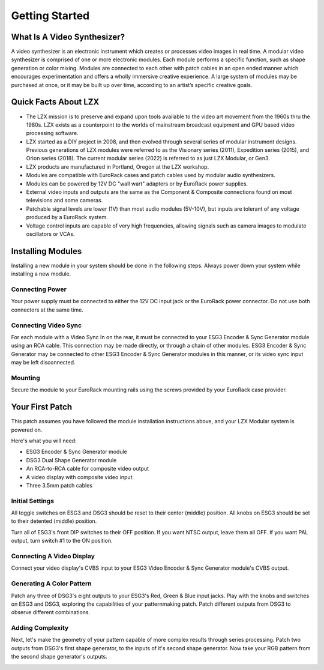 Getting Started
==============================================

What Is A Video Synthesizer?
----------------------------------------------

A video synthesizer is an electronic instrument which creates or processes video images in real time. A modular video synthesizer is comprised of one or more electronic modules. Each module performs a specific function, such as shape generation or color mixing. Modules are connected to each other with patch cables in an open ended manner which encourages experimentation and offers a wholly immersive creative experience. A large system of modules may be purchased at once, or it may be built up over time, according to an artist’s specific creative goals.

Quick Facts About LZX
----------------------------------------------

- The LZX mission is to preserve and expand upon tools available to the video art movement from the 1960s thru the 1980s. LZX exists as a counterpoint to the worlds of mainstream broadcast equipment and GPU based video processing software.
- LZX started as a DIY project in 2008, and then evolved through several series of modular instrument designs. Previous generations of LZX modules were referred to as the Visionary series (2011), Expedition series (2015), and Orion series (2018).  The current modular series (2022) is referred to as just LZX Modular, or Gen3.
- LZX products are manufactured in Portland, Oregon at the LZX workshop.
- Modules are compatible with EuroRack cases and patch cables used by modular audio synthesizers.
- Modules can be powered by 12V DC "wall wart" adapters or by EuroRack power supplies.
- External video inputs and outputs are the same as the Component & Composite connections found on most televisions and some cameras.
- Patchable signal levels are lower (1V) than most audio modules (5V-10V), but inputs are tolerant of any voltage produced by a EuroRack system.
- Voltage control inputs are capable of very high frequencies, allowing signals such as camera images to modulate oscillators or VCAs.

.. image:: lzxart/GettingStartedWorkshop.jpg

Installing Modules
----------------------------------------------

Installing a new module in your system should be done in the following steps.  Always power down your system while installing a new module.

Connecting Power
^^^^^^^^^^^^^^^^^^^^^^^^^^^^^^^^^^^^^^^^^^^^^^

Your power supply must be connected to either the 12V DC input jack or the EuroRack power connector. Do not use both connectors at the same time.

Connecting Video Sync
^^^^^^^^^^^^^^^^^^^^^^^^^^^^^^^^^^^^^^^^^^^^^^

For each module with a Video Sync In on the rear, it must be connected to your ESG3 Encoder & Sync Generator module using an RCA cable.  This connection may be made directly, or through a chain of other modules.  ESG3 Encoder & Sync Generator may be connected to other ESG3 Encoder & Sync Generator modules in this manner, or its video sync input may be left disconnected.

.. image:: lzxart/GettingStartedSyncCable.jpg

Mounting
^^^^^^^^^^^^^^^^^^^^^^^^^^^^^^^^^^^^^^^^^^^^^^

Secure the module to your EuroRack mounting rails using the screws provided by your EuroRack case provider. 

.. image:: lzxart/GettingStartedScrewMounting.jpg

Your First Patch
----------------------------------------------

This patch assumes you have followed the module installation instructions above, and your LZX Modular system is powered on.

Here's what you will need:

- ESG3 Encoder & Sync Generator module
- DSG3 Dual Shape Generator module 
- An RCA-to-RCA cable for composite video output
- A video display with composite video input
- Three 3.5mm patch cables

.. image:: lzxart/GettingStartedKit.jpg

Initial Settings
^^^^^^^^^^^^^^^^^^^^^^^^^^^^^^^^^^^^^^^^^^^^^^

All toggle switches on ESG3 and DSG3 should be reset to their center (middle) position.  All knobs on ESG3 should be set to their detented (middle) position.

Turn all of ESG3's front DIP switches to their OFF position.  If you want NTSC output, leave them all OFF.  If you want PAL output, turn switch #1 to the ON position.

Connecting A Video Display
^^^^^^^^^^^^^^^^^^^^^^^^^^^^^^^^^^^^^^^^^^^^^^

Connect your video display's CVBS input to your ESG3 Video Encoder & Sync Generator module's CVBS output.  

.. image:: lzxart/GettingStartedVideoSource.jpg
.. image:: lzxart/GettingStartedVideoConnector.jpg

Generating A Color Pattern
^^^^^^^^^^^^^^^^^^^^^^^^^^^^^^^^^^^^^^^^^^^^^^

Patch any three of DSG3's eight outputs to your ESG3's Red, Green & Blue input jacks.  Play with the knobs and switches on ESG3 and DSG3, exploring the capabilities of your patternmaking patch.  Patch different outputs from DSG3 to observe different combinations.

.. image:: lzxart/GettingStartedPatch01.jpg

Adding Complexity
^^^^^^^^^^^^^^^^^^^^^^^^^^^^^^^^^^^^^^^^^^^^^^

Next, let's make the geometry of your pattern capable of more complex results through series processing.  Patch two outputs from DSG3's first shape generator, to the inputs of it's second shape generator.  Now take your RGB pattern from the second shape generator's outputs.

.. image:: lzxart/GettingStartedPatch02.jpg
.. image:: lzxart/GettingStartedPatch03.jpg
